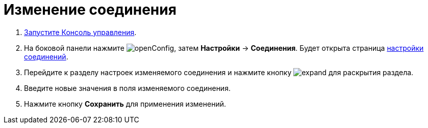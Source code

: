= Изменение соединения

. xref:RunProgram.adoc[Запустите Консоль управления].
. На боковой панели нажмите image:buttons/openConfig.png[], затем *Настройки* → *Соединения*. Будет открыта страница xref:ConnectionsTabOfConfigPage.adoc[настройки соединений].
. Перейдите к разделу настроек изменяемого соединения и нажмите кнопку image:buttons/expand.png[] для раскрытия раздела.
. Введите новые значения в поля изменяемого соединения.
. Нажмите кнопку *Сохранить* для применения изменений.